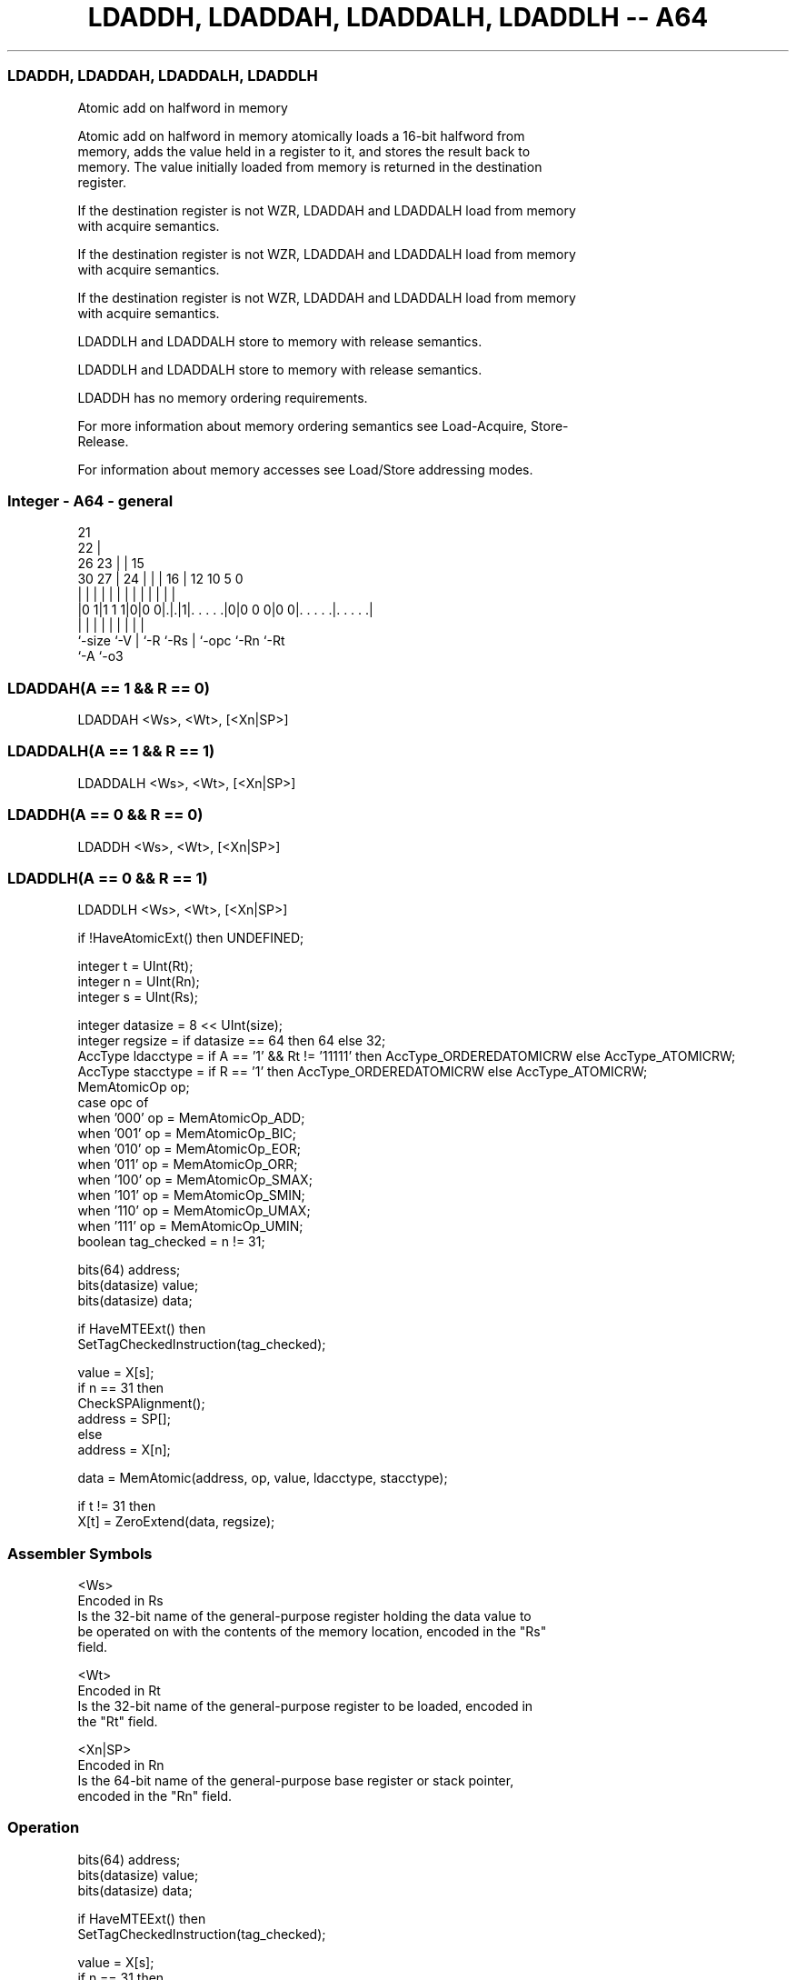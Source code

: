 .nh
.TH "LDADDH, LDADDAH, LDADDALH, LDADDLH -- A64" "7" " "  "instruction" "general"
.SS LDADDH, LDADDAH, LDADDALH, LDADDLH
 Atomic add on halfword in memory

 Atomic add on halfword in memory atomically loads a 16-bit halfword from
 memory, adds the value held in a register to it, and stores the result back to
 memory. The value initially loaded from memory is returned in the destination
 register.

 If the destination register is not WZR, LDADDAH and LDADDALH load from memory
 with acquire semantics.

 If the destination register is not WZR, LDADDAH and LDADDALH load from memory
 with acquire semantics.

 If the destination register is not WZR, LDADDAH and LDADDALH load from memory
 with acquire semantics.

 LDADDLH and LDADDALH store to memory with release semantics.

 LDADDLH and LDADDALH store to memory with release semantics.

 LDADDH has no memory ordering requirements.


 For more information about memory ordering semantics see Load-Acquire, Store-
 Release.

 For information about memory accesses see Load/Store addressing modes.



.SS Integer - A64 - general
 
                       21                                          
                     22 |                                          
             26    23 | |          15                              
     30    27 |  24 | | |        16 |    12  10         5         0
      |     | |   | | | |         | |     |   |         |         |
  |0 1|1 1 1|0|0 0|.|.|1|. . . . .|0|0 0 0|0 0|. . . . .|. . . . .|
  |         |     | |   |         | |         |         |
  `-size    `-V   | `-R `-Rs      | `-opc     `-Rn      `-Rt
                  `-A             `-o3
  
  
 
.SS LDADDAH(A == 1 && R == 0)
 
 LDADDAH  <Ws>, <Wt>, [<Xn|SP>]
.SS LDADDALH(A == 1 && R == 1)
 
 LDADDALH  <Ws>, <Wt>, [<Xn|SP>]
.SS LDADDH(A == 0 && R == 0)
 
 LDADDH  <Ws>, <Wt>, [<Xn|SP>]
.SS LDADDLH(A == 0 && R == 1)
 
 LDADDLH  <Ws>, <Wt>, [<Xn|SP>]
 
 if !HaveAtomicExt() then UNDEFINED;
 
 integer t = UInt(Rt);
 integer n = UInt(Rn);
 integer s = UInt(Rs);
 
 integer datasize = 8 << UInt(size);
 integer regsize = if datasize == 64 then 64 else 32;
 AccType ldacctype = if A == '1' && Rt != '11111' then AccType_ORDEREDATOMICRW else AccType_ATOMICRW;
 AccType stacctype = if R == '1' then AccType_ORDEREDATOMICRW else AccType_ATOMICRW;
 MemAtomicOp op;
 case opc of
     when '000' op = MemAtomicOp_ADD;
     when '001' op = MemAtomicOp_BIC;
     when '010' op = MemAtomicOp_EOR;
     when '011' op = MemAtomicOp_ORR;
     when '100' op = MemAtomicOp_SMAX;
     when '101' op = MemAtomicOp_SMIN;
     when '110' op = MemAtomicOp_UMAX;
     when '111' op = MemAtomicOp_UMIN;
 boolean tag_checked = n != 31;
 
 bits(64) address;
 bits(datasize) value;
 bits(datasize) data;
 
 if HaveMTEExt() then
     SetTagCheckedInstruction(tag_checked);
 
 value = X[s];
 if n == 31 then
     CheckSPAlignment();
     address = SP[];
 else
     address = X[n];
 
 data = MemAtomic(address, op, value, ldacctype, stacctype);
 
 if t != 31 then
     X[t] = ZeroExtend(data, regsize);
 

.SS Assembler Symbols

 <Ws>
  Encoded in Rs
  Is the 32-bit name of the general-purpose register holding the data value to
  be operated on with the contents of the memory location, encoded in the "Rs"
  field.

 <Wt>
  Encoded in Rt
  Is the 32-bit name of the general-purpose register to be loaded, encoded in
  the "Rt" field.

 <Xn|SP>
  Encoded in Rn
  Is the 64-bit name of the general-purpose base register or stack pointer,
  encoded in the "Rn" field.



.SS Operation

 bits(64) address;
 bits(datasize) value;
 bits(datasize) data;
 
 if HaveMTEExt() then
     SetTagCheckedInstruction(tag_checked);
 
 value = X[s];
 if n == 31 then
     CheckSPAlignment();
     address = SP[];
 else
     address = X[n];
 
 data = MemAtomic(address, op, value, ldacctype, stacctype);
 
 if t != 31 then
     X[t] = ZeroExtend(data, regsize);


.SS Operational Notes

 
 If PSTATE.DIT is 1, the timing of this instruction is insensitive to the value of the data being loaded or stored.
